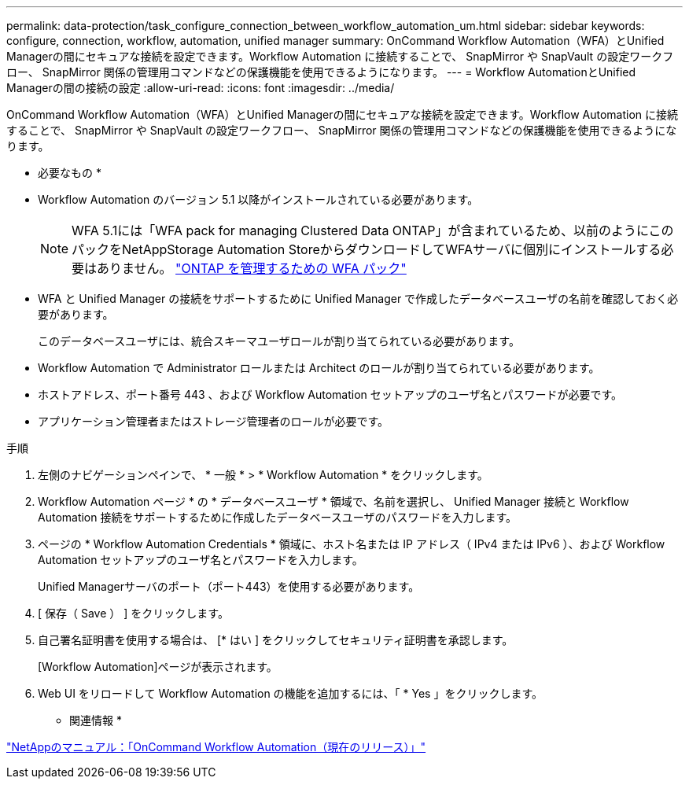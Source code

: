 ---
permalink: data-protection/task_configure_connection_between_workflow_automation_um.html 
sidebar: sidebar 
keywords: configure, connection, workflow, automation, unified manager 
summary: OnCommand Workflow Automation（WFA）とUnified Managerの間にセキュアな接続を設定できます。Workflow Automation に接続することで、 SnapMirror や SnapVault の設定ワークフロー、 SnapMirror 関係の管理用コマンドなどの保護機能を使用できるようになります。 
---
= Workflow AutomationとUnified Managerの間の接続の設定
:allow-uri-read: 
:icons: font
:imagesdir: ../media/


[role="lead"]
OnCommand Workflow Automation（WFA）とUnified Managerの間にセキュアな接続を設定できます。Workflow Automation に接続することで、 SnapMirror や SnapVault の設定ワークフロー、 SnapMirror 関係の管理用コマンドなどの保護機能を使用できるようになります。

* 必要なもの *

* Workflow Automation のバージョン 5.1 以降がインストールされている必要があります。
+
[NOTE]
====
WFA 5.1には「WFA pack for managing Clustered Data ONTAP」が含まれているため、以前のようにこのパックをNetAppStorage Automation StoreからダウンロードしてWFAサーバに個別にインストールする必要はありません。 https://automationstore.netapp.com/pack-list.shtml["ONTAP を管理するための WFA パック"]

====
* WFA と Unified Manager の接続をサポートするために Unified Manager で作成したデータベースユーザの名前を確認しておく必要があります。
+
このデータベースユーザには、統合スキーマユーザロールが割り当てられている必要があります。

* Workflow Automation で Administrator ロールまたは Architect のロールが割り当てられている必要があります。
* ホストアドレス、ポート番号 443 、および Workflow Automation セットアップのユーザ名とパスワードが必要です。
* アプリケーション管理者またはストレージ管理者のロールが必要です。


.手順
. 左側のナビゲーションペインで、 * 一般 * > * Workflow Automation * をクリックします。
. Workflow Automation ページ * の * データベースユーザ * 領域で、名前を選択し、 Unified Manager 接続と Workflow Automation 接続をサポートするために作成したデータベースユーザのパスワードを入力します。
. ページの * Workflow Automation Credentials * 領域に、ホスト名または IP アドレス（ IPv4 または IPv6 ）、および Workflow Automation セットアップのユーザ名とパスワードを入力します。
+
Unified Managerサーバのポート（ポート443）を使用する必要があります。

. [ 保存（ Save ） ] をクリックします。
. 自己署名証明書を使用する場合は、 [* はい ] をクリックしてセキュリティ証明書を承認します。
+
[Workflow Automation]ページが表示されます。

. Web UI をリロードして Workflow Automation の機能を追加するには、「 * Yes 」をクリックします。


* 関連情報 *

http://mysupport.netapp.com/documentation/productlibrary/index.html?productID=61550["NetAppのマニュアル：「OnCommand Workflow Automation（現在のリリース）」"]
